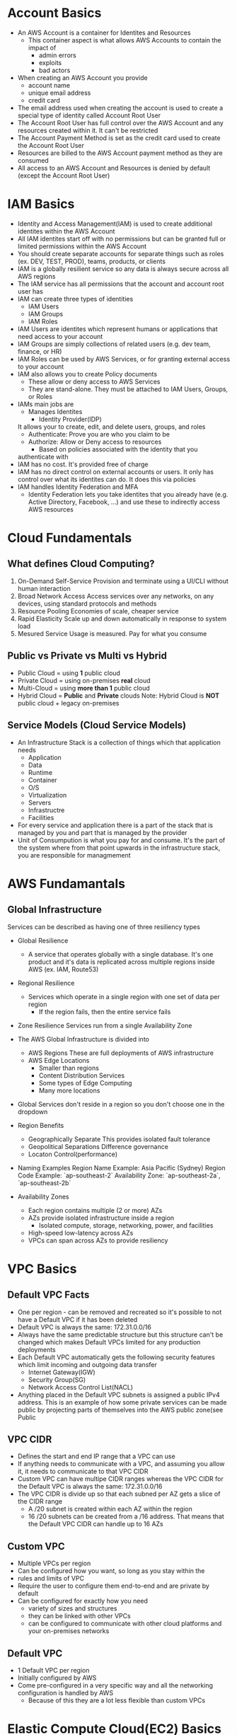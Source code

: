 * Account Basics
  - An AWS Account is a container for Identites and Resources
    - This container aspect is what allows AWS Accounts to contain the
      impact of
      - admin errors
      - exploits
      - bad actors
  - When creating an AWS Account you provide
    - account name
    - unique email address
    - credit card
  - The email address used when creating the account is used to create
    a special type of identity called Account Root User
  - The Account Root User has full control over the AWS Account and
    any resources created within it. It can't be restricted
  - The Account Payment Method is set as the credit card used to create
    the Account Root User
  - Resources are billed to the AWS Account payment method as they are
    consumed
  - All access to an AWS Account and Resources is denied by default (except
    the Account Root User)


* IAM Basics
  - Identity and Access Management(IAM) is used to create additional identites
    within the AWS Account
  - All IAM identites start off with no permissions but can be granted full
    or limited permissions within the AWS Account
  - You should create separate accounts for separate things such as roles
    (ex. DEV, TEST, PROD), teams, products, or clients
  - IAM is a globally resilient service so any data is always secure
    across all AWS regions
  - The IAM service has all permissions that the account and account
    root user has
  - IAM can create three types of identities
    - IAM Users
    - IAM Groups
    - IAM Roles
  - IAM Users are identites which represent humans or applications that need
    access to your account
  - IAM Groups are simply collections of related users (e.g. dev team,
    finance, or HR)
  - IAM Roles can be used by AWS Services, or for granting external access
    to your account
  - IAM also allows you to create Policy documents
    - These allow or deny access to AWS Services
    - They are stand-alone. They must be attached to IAM Users, Groups, or Roles
  - IAMs main jobs are
    - Manages Identites
      - Identity Provider(IDP)
	It allows your to create, edit, and delete users, groups, and roles
    - Authenticate:  Prove you are who you claim to be
    - Authorize: Allow or Deny access to resources
      - Based on policies associated with the identity that you
	authenticate with
  - IAM has no cost. It's provided free of charge
  - IAM has no direct control on external accounts or users. It only has
    control over what its identites can do. It does this via policies
  - IAM handles Identity Federation and MFA
    - Identity Federation lets you take identites that you already have
      (e.g. Active Directory, Facebook, ...) and use these to indirectly
      access AWS resources


* Cloud Fundamentals
** What defines Cloud Computing?
   1. On-Demand Self-Service
      Provision and terminate using a UI/CLI without human interaction
   2. Broad Network Access
      Access services over any networks, on any devices, using standard
      protocols and methods
   3. Resource Pooling
      Economies of scale, cheaper service
   4. Rapid Elasticity
      Scale up and down automatically in response to system load
   5. Mesured Service
      Usage is measured. Pay for what you consume

** Public vs Private vs Multi vs Hybrid
   - Public Cloud = using *1* public cloud
   - Private Cloud = using on-premises *real* cloud
   - Multi-Cloud = using *more than 1* public cloud
   - Hybrid Cloud = *Public* and *Private* clouds    
     Note: Hybrid Cloud is *NOT* public cloud + legacy on-premises

** Service Models (Cloud Service Models)
   - An Infrastructure Stack is a collection of things which that
     application needs
     - Application
     - Data
     - Runtime
     - Container
     - O/S
     - Virtualization
     - Servers
     - Infrastructre
     - Facilities
   - For every service and application there is a part of
     the stack that is managed by you and part that is managed
     by the provider
   - Unit of Consumpution is what you pay for and consume. It's the
     part of the system where from that point upwards in the
     infrastructure stack, you are responsible for managmement


* AWS Fundamantals
** Global Infrastructure
   Services can be described as having one of three resiliency types
   - Global Resilience
     - A service that operates globally with a single database. It's one
       product and it's data is replicated across multiple regions inside
       AWS (ex. IAM, Route53)
   - Regional Resilience
     - Services which operate in a single region with one set of data per region
       - If the region fails, then the entire service fails
   - Zone Resilience
     Services run from a single Availability Zone

   - The AWS Global Infrastructure is divided into
     - AWS Regions
       These are full deployments of AWS infrastructure
     - AWS Edge Locations
       - Smaller than regions
       - Content Distribution Services
       - Some types of Edge Computing
       - Many more locations

   - Global Services don't reside in a region so you don't choose one
     in the dropdown

   - Region Benefits
     - Geographically Separate
       This provides isolated fault tolerance
     - Geopolitical Separations
       Difference governance
     - Locaton Control(performance)

   - Naming Examples
     Region Name Example: Asia Pacific (Sydney)  
     Region Code Example: `ap-southeast-2`
     Availability Zone:   `ap-southeast-2a`, `ap-southeast-2b`

   - Availability Zones
     - Each region contains multiple (2 or more) AZs
     - AZs provide isolated infrastructure inside a region
       - Isolated compute, storage, networking, power, and facilities
     - High-speed low-latency across AZs
     - VPCs can span across AZs to provide resiliency
   
* VPC Basics
** Default VPC Facts
   - One per region - can be removed and recreated so it's possible to
     not have a Default VPC if it has been deleted
   - Default VPC is always the same: 172.31.0.0/16
   - Always have the same predictable structure but this structure can't
     be changed which makes Default VPCs limited for any production
     deployments
   - Each Default VPC automatically gets the following security features
     which limit incoming and outgoing data transfer
     - Internet Gateway(IGW)
     - Security Group(SG)
     - Network Access Control List(NACL)
   - Anything placed in the Default VPC subnets is assigned a public IPv4
     address. This is an example of how some private services can be made
     public by projecting parts of themselves into the AWS public zone(see
     Public
    
      
** VPC CIDR
   - Defines the start and end IP range that a VPC can use
   - If anything needs to communicate with a VPC, and assuming
     you allow it, it needs to communicate to that VPC CIDR
   - Custom VPC can have multipe CIDR ranges whereas the VPC CIDR
     for the Default VPC is always the same: 172.31.0.0/16
   - The VPC CIDR is divide up so that each subned per AZ gets
     a slice of the CIDR range
     - A /20 subnet is created within each AZ within the region
     - 16 /20 subnets can be created from a /16 address. That means
       that the Default VPC CIDR can handle up to 16 AZs

** Custom VPC
   - Multiple VPCs per region
   - Can be configured how you want, so long as you stay within the
   - rules and limits of VPC
   - Require the user to configure them end-to-end and are private
     by default
   - Can be configured for exactly how you need
     - variety of sizes and structures
     - they can be linked with other VPCs
     - can be configured to communicate with other cloud platforms
       and your on-premises networks

** Default VPC
   - 1 Default VPC per region
   - Initially configured by AWS
   - Come pre-configured in a very specific way and all the networking
     configuration is handled by AWS
     - Because of this they are a lot less flexible than custom VPCs
        
* Elastic Compute Cloud(EC2) Basics

** EC2 Facts
  - Provides access to virtual machines called instances
  - Infrastructure as a Service (IAAS)
    - Unit of consumption is the instance
  - Instance: An operation system configured in a certain way
    with a certain set of allocated resources
  - EC2 is a private service
    - It runs in the private AWS zone
    - Instances are launched within a single VPC subnet
    - It must be configured with public access due to it being a
      private service. This is done by putting it in a VPC subnet that
      supports VPC access. The default VPC supports this out of the
      box. Custom VPCs need to be configured
  - EC2 is AZ Resilient
    This is evident since it is launched within a specific subnet
    and subnets are are availability zones
  - On-demand billing per-second or per-hour based on the service
    consumed

** Instance charges
   - Running an instance (CPU and memory usage) 
   - Storage
   - Extras for any commercial software the instances is launched with

** Storage
   Instances can use a number of different storage. Two of which are
   - storage that's on the local hose
   - Elastic Block Storage(EBS)

** Instance Lifecycle
   States
   - Running
   - Stopped
   - Terminated
      
   | State      | CPU | Memory | Storage | Networking |
   |------------+-----+--------+---------+------------|
   | Running    | X   | X      | X       | X          |
   | Stopped    |     |        | X       |            |
   | Terminated |     |        |         |            |

** Amazon Machine Image (AMI)
   - An AMI can create an EC2 instance and,
   - An AMI can be created /from/ an EC2 instance

   An AMI contains
   - Permissions: Control which accounts can use the AMI
   - Public: Everyone is allowed to launch instances from that AMI
   - Owner: Implicitly allowed to create EC2 instance from the AMI
   - Explicit: Owner specifies which /AWS accounts/ have access to
      the AMI
   - Root Volume: boot volume for the instance along with any other
     drives
   - Block Device Mapping: configuration which maps the drives to the
     device ID

** Connecting to EC2
   - Windows - RDP/port 3389
   - Linux - SSH/port 22

** DEMO: Create an EC2 Instance
   1. Create the instance
   2. Put it in the default VPC
   3. Give it a public IP address
   4. Connect to it using SSH
